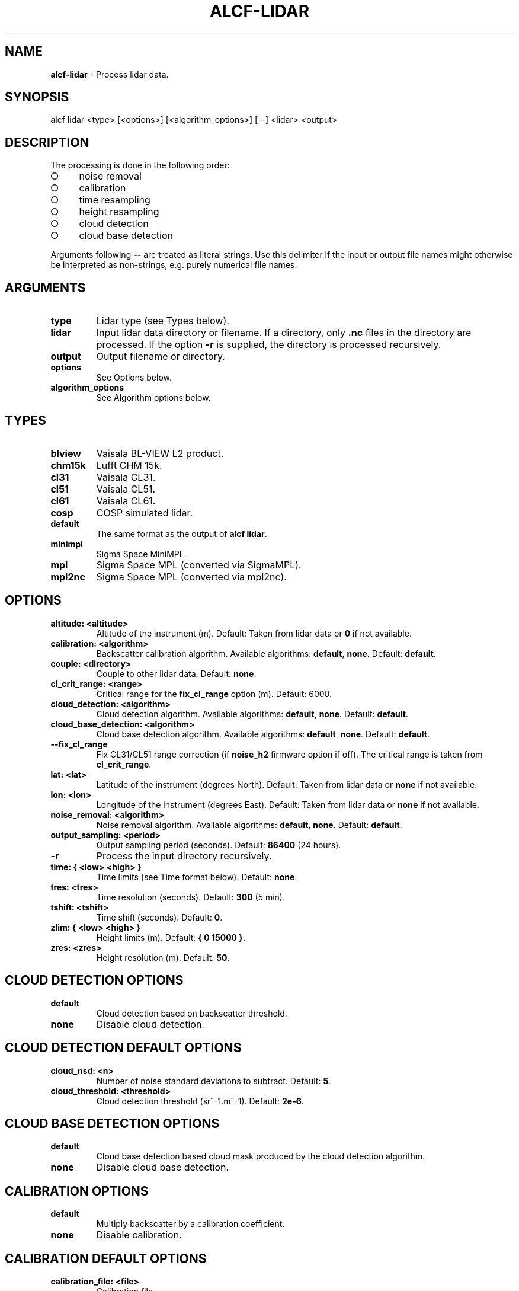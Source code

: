 .\" generated with Ronn-NG/v0.9.1
.\" http://github.com/apjanke/ronn-ng/tree/0.9.1
.TH "ALCF\-LIDAR" "1" "March 2023" ""
.SH "NAME"
\fBalcf\-lidar\fR \- Process lidar data\.
.SH "SYNOPSIS"
.nf
alcf lidar <type> [<options>] [<algorithm_options>] [\-\-] <lidar> <output>
.fi
.SH "DESCRIPTION"
The processing is done in the following order:
.IP "\[ci]" 4
noise removal
.IP "\[ci]" 4
calibration
.IP "\[ci]" 4
time resampling
.IP "\[ci]" 4
height resampling
.IP "\[ci]" 4
cloud detection
.IP "\[ci]" 4
cloud base detection
.IP "" 0
.P
Arguments following \fB\-\-\fR are treated as literal strings\. Use this delimiter if the input or output file names might otherwise be interpreted as non\-strings, e\.g\. purely numerical file names\.
.SH "ARGUMENTS"
.TP
\fBtype\fR
Lidar type (see Types below)\.
.TP
\fBlidar\fR
Input lidar data directory or filename\. If a directory, only \fB\.nc\fR files in the directory are processed\. If the option \fB\-r\fR is supplied, the directory is processed recursively\.
.TP
\fBoutput\fR
Output filename or directory\.
.TP
\fBoptions\fR
See Options below\.
.TP
\fBalgorithm_options\fR
See Algorithm options below\.
.SH "TYPES"
.TP
\fBblview\fR
Vaisala BL\-VIEW L2 product\.
.TP
\fBchm15k\fR
Lufft CHM 15k\.
.TP
\fBcl31\fR
Vaisala CL31\.
.TP
\fBcl51\fR
Vaisala CL51\.
.TP
\fBcl61\fR
Vaisala CL61\.
.TP
\fBcosp\fR
COSP simulated lidar\.
.TP
\fBdefault\fR
The same format as the output of \fBalcf lidar\fR\.
.TP
\fBminimpl\fR
Sigma Space MiniMPL\.
.TP
\fBmpl\fR
Sigma Space MPL (converted via SigmaMPL)\.
.TP
\fBmpl2nc\fR
Sigma Space MPL (converted via mpl2nc)\.
.SH "OPTIONS"
.TP
\fBaltitude: <altitude>\fR
Altitude of the instrument (m)\. Default: Taken from lidar data or \fB0\fR if not available\.
.TP
\fBcalibration: <algorithm>\fR
Backscatter calibration algorithm\. Available algorithms: \fBdefault\fR, \fBnone\fR\. Default: \fBdefault\fR\.
.TP
\fBcouple: <directory>\fR
Couple to other lidar data\. Default: \fBnone\fR\.
.TP
\fBcl_crit_range: <range>\fR
Critical range for the \fBfix_cl_range\fR option (m)\. Default: 6000\.
.TP
\fBcloud_detection: <algorithm>\fR
Cloud detection algorithm\. Available algorithms: \fBdefault\fR, \fBnone\fR\. Default: \fBdefault\fR\.
.TP
\fBcloud_base_detection: <algorithm>\fR
Cloud base detection algorithm\. Available algorithms: \fBdefault\fR, \fBnone\fR\. Default: \fBdefault\fR\.
.TP
\fB\-\-fix_cl_range\fR
Fix CL31/CL51 range correction (if \fBnoise_h2\fR firmware option if off)\. The critical range is taken from \fBcl_crit_range\fR\.
.TP
\fBlat: <lat>\fR
Latitude of the instrument (degrees North)\. Default: Taken from lidar data or \fBnone\fR if not available\.
.TP
\fBlon: <lon>\fR
Longitude of the instrument (degrees East)\. Default: Taken from lidar data or \fBnone\fR if not available\.
.TP
\fBnoise_removal: <algorithm>\fR
Noise removal algorithm\. Available algorithms: \fBdefault\fR, \fBnone\fR\. Default: \fBdefault\fR\.
.TP
\fBoutput_sampling: <period>\fR
Output sampling period (seconds)\. Default: \fB86400\fR (24 hours)\.
.TP
\fB\-r\fR
Process the input directory recursively\.
.TP
\fBtime: { <low> <high> }\fR
Time limits (see Time format below)\. Default: \fBnone\fR\.
.TP
\fBtres: <tres>\fR
Time resolution (seconds)\. Default: \fB300\fR (5 min)\.
.TP
\fBtshift: <tshift>\fR
Time shift (seconds)\. Default: \fB0\fR\.
.TP
\fBzlim: { <low> <high> }\fR
Height limits (m)\. Default: \fB{ 0 15000 }\fR\.
.TP
\fBzres: <zres>\fR
Height resolution (m)\. Default: \fB50\fR\.
.SH "CLOUD DETECTION OPTIONS"
.TP
\fBdefault\fR
Cloud detection based on backscatter threshold\.
.TP
\fBnone\fR
Disable cloud detection\.
.SH "CLOUD DETECTION DEFAULT OPTIONS"
.TP
\fBcloud_nsd: <n>\fR
Number of noise standard deviations to subtract\. Default: \fB5\fR\.
.TP
\fBcloud_threshold: <threshold>\fR
Cloud detection threshold (sr^\-1\.m^\-1)\. Default: \fB2e\-6\fR\.
.SH "CLOUD BASE DETECTION OPTIONS"
.TP
\fBdefault\fR
Cloud base detection based cloud mask produced by the cloud detection algorithm\.
.TP
\fBnone\fR
Disable cloud base detection\.
.SH "CALIBRATION OPTIONS"
.TP
\fBdefault\fR
Multiply backscatter by a calibration coefficient\.
.TP
\fBnone\fR
Disable calibration\.
.SH "CALIBRATION DEFAULT OPTIONS"
.TP
\fBcalibration_file: <file>\fR
Calibration file\.
.SH "NOISE REMOVAL OPTIONS"
.TP
\fBdefault\fR
Noise removal based on noise distribution on the highest level\.
.TP
\fBnone\fR
Disable noise removal\.
.SH "NOISE REMOVAL DEFAULT OPTIONS"
.TP
\fBnoise_removal_sampling: <period>\fR
Sampling period for noise removal (seconds)\. Default: 300\.
.SH "TIME FORMAT"
\fBYYYY\-MM\-DD[THH:MM[:SS]]\fR, where \fBYYYY\fR is year, \fBMM\fR is month, \fBDD\fR is day, \fBHH\fR is hour, \fBMM\fR is minute, \fBSS\fR is second\. Example: \fB2000\-01\-01T00:00:00\fR\.
.SH "EXAMPLES"
Process Vaisala CL51 data in \fBcl51_nc\fR and store the output in \fBcl51_alcf_lidar\fR, assuming instrument altitude of 100 m above sea level\.
.IP "" 4
.nf
alcf lidar cl51 cl51_nc cl51_alcf_lidar altitude: 100
.fi
.IP "" 0
.SH "COPYRIGHT"
Copyright \(co 2019–2021 Peter Kuma, Adrian J\. McDonald, Olaf Morgenstern, Richard Querel, Israel Silber and Connor J\. Flynn\.
.SH "BUG REPORTING"
Report bugs to Peter Kuma (\fIpeter@peterkuma\.net\fR)\.
.SH "SEE ALSO"
alcf(1), alcf\-auto(1), alcf\-calibrate(1), alcf\-compare(1), alcf\-convert(1), alcf\-model(1), alcf\-plot(1), alcf\-simulate(1), alcf\-stats(1)

